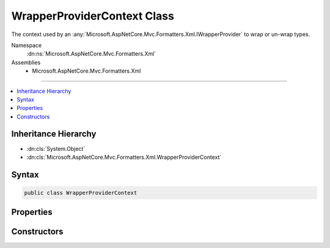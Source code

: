

WrapperProviderContext Class
============================






The context used by an :any:`Microsoft.AspNetCore.Mvc.Formatters.Xml.IWrapperProvider` to wrap or un-wrap types.


Namespace
    :dn:ns:`Microsoft.AspNetCore.Mvc.Formatters.Xml`
Assemblies
    * Microsoft.AspNetCore.Mvc.Formatters.Xml

----

.. contents::
   :local:



Inheritance Hierarchy
---------------------


* :dn:cls:`System.Object`
* :dn:cls:`Microsoft.AspNetCore.Mvc.Formatters.Xml.WrapperProviderContext`








Syntax
------

.. code-block:: csharp

    public class WrapperProviderContext








.. dn:class:: Microsoft.AspNetCore.Mvc.Formatters.Xml.WrapperProviderContext
    :hidden:

.. dn:class:: Microsoft.AspNetCore.Mvc.Formatters.Xml.WrapperProviderContext

Properties
----------

.. dn:class:: Microsoft.AspNetCore.Mvc.Formatters.Xml.WrapperProviderContext
    :noindex:
    :hidden:

    
    .. dn:property:: Microsoft.AspNetCore.Mvc.Formatters.Xml.WrapperProviderContext.DeclaredType
    
        
    
        
        The declared type which could be wrapped/un-wrapped by a different type 
        during serialization or de-serializatoin.
    
        
        :rtype: System.Type
    
        
        .. code-block:: csharp
    
            public Type DeclaredType
            {
                get;
            }
    
    .. dn:property:: Microsoft.AspNetCore.Mvc.Formatters.Xml.WrapperProviderContext.IsSerialization
    
        
    
        
        <xref uid="langword_csharp_true" name="true" href=""></xref> if a wrapper provider is invoked during serialization,
        <xref uid="langword_csharp_false" name="false" href=""></xref> otherwise.
    
        
        :rtype: System.Boolean
    
        
        .. code-block:: csharp
    
            public bool IsSerialization
            {
                get;
            }
    

Constructors
------------

.. dn:class:: Microsoft.AspNetCore.Mvc.Formatters.Xml.WrapperProviderContext
    :noindex:
    :hidden:

    
    .. dn:constructor:: Microsoft.AspNetCore.Mvc.Formatters.Xml.WrapperProviderContext.WrapperProviderContext(System.Type, System.Boolean)
    
        
    
        
        Initializes a :any:`Microsoft.AspNetCore.Mvc.Formatters.Xml.WrapperProviderContext`\.
    
        
    
        
        :param declaredType: The declared type of the object that needs to be wrapped.
        
        :type declaredType: System.Type
    
        
        :param isSerialization: <xref uid="langword_csharp_true" name="true" href=""></xref> if the wrapper provider is invoked during
            serialization, otherwise <xref uid="langword_csharp_false" name="false" href=""></xref>.
        
        :type isSerialization: System.Boolean
    
        
        .. code-block:: csharp
    
            public WrapperProviderContext(Type declaredType, bool isSerialization)
    

